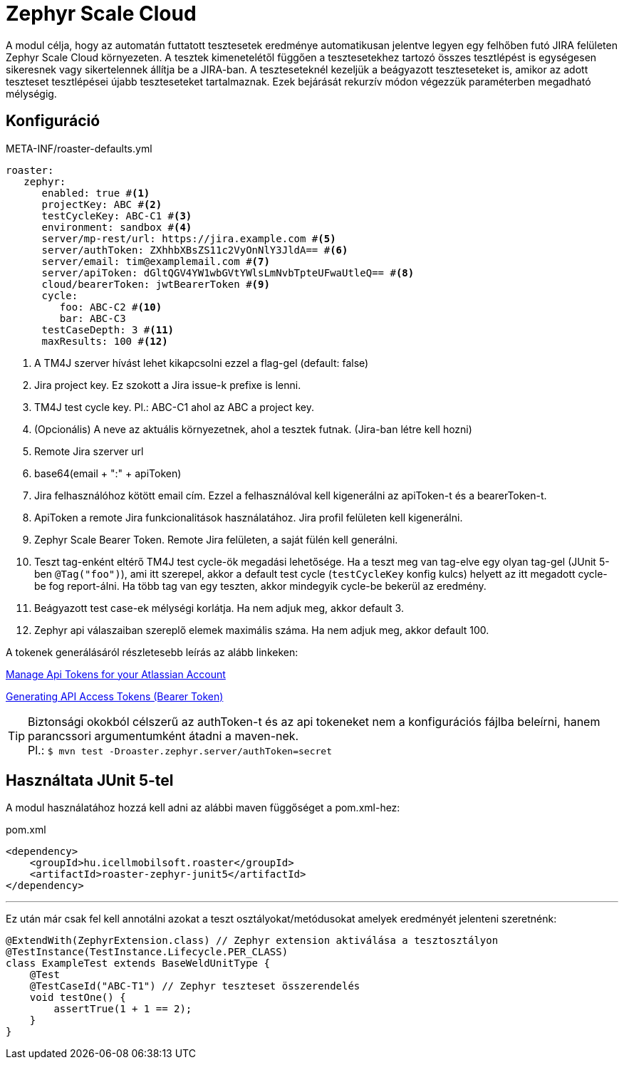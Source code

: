 [#modules-zephyr]
= Zephyr Scale Cloud

A modul célja, hogy az automatán futtatott tesztesetek eredménye automatikusan jelentve legyen
egy felhőben futó JIRA felületen Zephyr Scale Cloud környezeten. A tesztek kimenetelétől függően
a tesztesetekhez tartozó összes tesztlépést is egységesen sikeresnek vagy sikertelennek állítja be
a JIRA-ban. A teszteseteknél kezeljük a beágyazott teszteseteket is, amikor az adott teszteset
tesztlépései újabb teszteseteket tartalmaznak. Ezek bejárását rekurzív módon végezzük paraméterben
megadható mélységig.

== Konfiguráció

[source,yaml]
.META-INF/roaster-defaults.yml
----
roaster:
   zephyr:
      enabled: true #<1>
      projectKey: ABC #<2>
      testCycleKey: ABC-C1 #<3>
      environment: sandbox #<4>
      server/mp-rest/url: https://jira.example.com #<5>
      server/authToken: ZXhhbXBsZS11c2VyOnNlY3JldA== #<6>
      server/email: tim@examplemail.com #<7>
      server/apiToken: dGltQGV4YW1wbGVtYWlsLmNvbTpteUFwaUtleQ== #<8>
      cloud/bearerToken: jwtBearerToken #<9>
      cycle:
         foo: ABC-C2 #<10>
         bar: ABC-C3
      testCaseDepth: 3 #<11>
      maxResults: 100 #<12>
----
<1> A TM4J szerver hívást lehet kikapcsolni ezzel a flag-gel (default: false)
<2> Jira project key. Ez szokott a Jira issue-k prefixe is lenni.
<3> TM4J test cycle key. Pl.: ABC-C1 ahol az ABC a project key.
<4> (Opcionális) A neve az aktuális környezetnek, ahol a tesztek futnak. (Jira-ban létre kell hozni)
<5> Remote Jira szerver url
<6> base64(email + ":" + apiToken)
<7> Jira felhasználóhoz kötött email cím. Ezzel a felhasználóval kell kigenerálni az apiToken-t és a bearerToken-t.
<8> ApiToken a remote Jira funkcionalitások használatához. Jira profil felületen kell kigenerálni.
<9> Zephyr Scale Bearer Token. Remote Jira felületen, a saját fülén kell generálni.
<10> Teszt tag-enként eltérő TM4J test cycle-ök megadási lehetősége.
Ha a teszt meg van tag-elve egy olyan tag-gel (JUnit 5-ben `@Tag("foo")`), ami itt szerepel, akkor a default test cycle
(`testCycleKey` konfig kulcs) helyett az itt megadott cycle-be fog report-álni.
Ha több tag van egy teszten, akkor mindegyik cycle-be bekerül az eredmény.
<11> Beágyazott test case-ek mélységi korlátja. Ha nem adjuk meg, akkor default 3.
<12> Zephyr api válaszaiban szereplő elemek maximális száma. Ha nem adjuk meg, akkor default 100.

A tokenek generálásáról részletesebb leírás az alább linkeken:

https://support.atlassian.com/atlassian-account/docs/manage-api-tokens-for-your-atlassian-account/[Manage Api Tokens for your Atlassian Account]

https://support.smartbear.com/zephyr-scale-cloud/docs/rest-api/generating-api-access-tokens.html[Generating API Access Tokens (Bearer Token)]


[TIP]
Biztonsági okokból célszerű az authToken-t és az api tokeneket nem a konfigurációs fájlba beleírni,
hanem parancssori argumentumként átadni a maven-nek. +
Pl.: `$ mvn test -Droaster.zephyr.server/authToken=secret`


== Használtata JUnit 5-tel

A modul használatához hozzá kell adni az alábbi maven függőséget a pom.xml-hez:

[source,xml]
.pom.xml
----
<dependency>
    <groupId>hu.icellmobilsoft.roaster</groupId>
    <artifactId>roaster-zephyr-junit5</artifactId>
</dependency>
----

'''

Ez után már csak fel kell annotálni azokat a teszt osztályokat/metódusokat
amelyek eredményét jelenteni szeretnénk:

[source,java]
----
@ExtendWith(ZephyrExtension.class) // Zephyr extension aktiválása a tesztosztályon
@TestInstance(TestInstance.Lifecycle.PER_CLASS)
class ExampleTest extends BaseWeldUnitType {
    @Test
    @TestCaseId("ABC-T1") // Zephyr teszteset összerendelés
    void testOne() {
        assertTrue(1 + 1 == 2);
    }
}
----